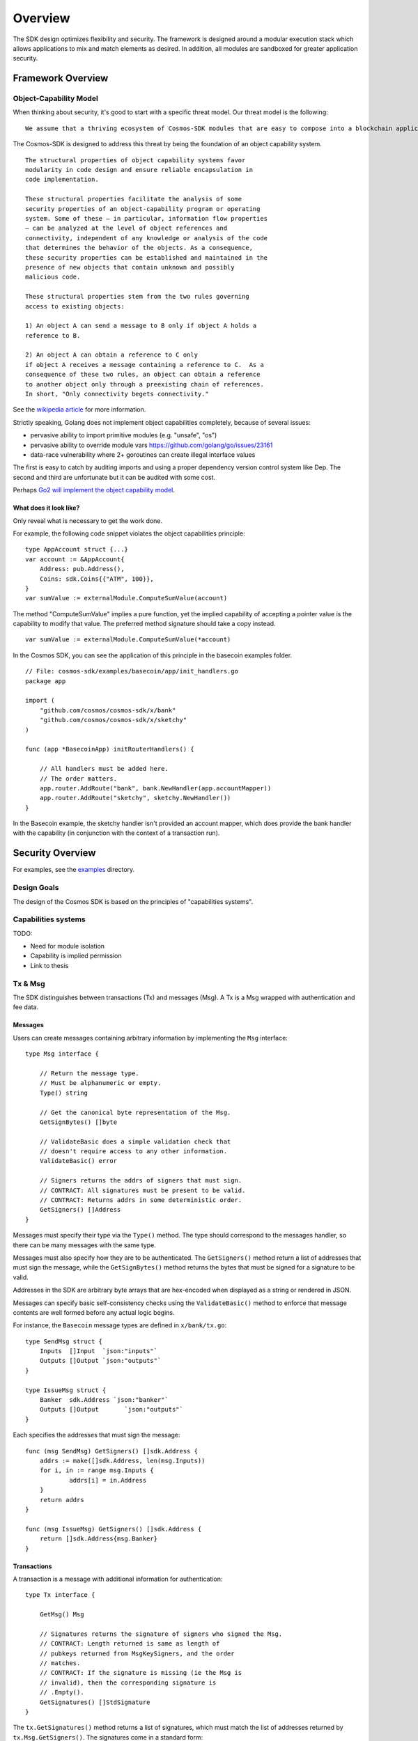 Overview
========

The SDK design optimizes flexibility and security. The
framework is designed around a modular execution stack which allows
applications to mix and match elements as desired. In addition,
all modules are sandboxed for greater application security.

Framework Overview
------------------

Object-Capability Model
~~~~~~~~~~~~~~~~~~~~~~~

When thinking about security, it's good to start with a specific threat model. Our threat model is the following:

::

    We assume that a thriving ecosystem of Cosmos-SDK modules that are easy to compose into a blockchain application will contain faulty or malicious modules.

The Cosmos-SDK is designed to address this threat by being the foundation of an object capability system.

::

    The structural properties of object capability systems favor
    modularity in code design and ensure reliable encapsulation in
    code implementation.

    These structural properties facilitate the analysis of some
    security properties of an object-capability program or operating
    system. Some of these — in particular, information flow properties
    — can be analyzed at the level of object references and
    connectivity, independent of any knowledge or analysis of the code
    that determines the behavior of the objects. As a consequence,
    these security properties can be established and maintained in the
    presence of new objects that contain unknown and possibly
    malicious code.

    These structural properties stem from the two rules governing
    access to existing objects:

    1) An object A can send a message to B only if object A holds a
    reference to B.

    2) An object A can obtain a reference to C only
    if object A receives a message containing a reference to C.  As a
    consequence of these two rules, an object can obtain a reference
    to another object only through a preexisting chain of references.
    In short, "Only connectivity begets connectivity."

See the `wikipedia article <https://en.wikipedia.org/wiki/Object-capability_model>`__ for more information.

Strictly speaking, Golang does not implement object capabilities completely, because of several issues:

* pervasive ability to import primitive modules (e.g. "unsafe", "os")
* pervasive ability to override module vars https://github.com/golang/go/issues/23161
* data-race vulnerability where 2+ goroutines can create illegal interface values

The first is easy to catch by auditing imports and using a proper dependency version control system like Dep.  The second and third are unfortunate but it can be audited with some cost.

Perhaps `Go2 will implement the object capability model <https://github.com/golang/go/issues/23157>`__.

What does it look like?
^^^^^^^^^^^^^^^^^^^^^^^

Only reveal what is necessary to get the work done.

For example, the following code snippet violates the object capabilities principle:

::

    type AppAccount struct {...}
    var account := &AppAccount{
    	Address: pub.Address(),
    	Coins: sdk.Coins{{"ATM", 100}},
    }
    var sumValue := externalModule.ComputeSumValue(account)

The method "ComputeSumValue" implies a pure function, yet the implied capability of accepting a pointer value is the capability to modify that value. The preferred method signature should take a copy instead.

::

    var sumValue := externalModule.ComputeSumValue(*account)

In the Cosmos SDK, you can see the application of this principle in the basecoin examples folder.

::

    // File: cosmos-sdk/examples/basecoin/app/init_handlers.go
    package app
    
    import (
    	"github.com/cosmos/cosmos-sdk/x/bank"
    	"github.com/cosmos/cosmos-sdk/x/sketchy"
    )
    
    func (app *BasecoinApp) initRouterHandlers() {
    
    	// All handlers must be added here.
    	// The order matters.
    	app.router.AddRoute("bank", bank.NewHandler(app.accountMapper))
    	app.router.AddRoute("sketchy", sketchy.NewHandler())
    }

In the Basecoin example, the sketchy handler isn't provided an account mapper, which does provide the bank handler with the capability (in conjunction with the context of a transaction run).

Security Overview
-----------------

For examples, see the `examples <https://github.com/cosmos/cosmos-sdk/tree/develop/examples>`__ directory.

Design Goals
~~~~~~~~~~~~

The design of the Cosmos SDK is based on the principles of "capabilities systems".

Capabilities systems
~~~~~~~~~~~~~~~~~~~~

TODO:

* Need for module isolation
* Capability is implied permission
* Link to thesis

Tx & Msg
~~~~~~~~

The SDK distinguishes between transactions (Tx) and messages
(Msg). A Tx is a Msg wrapped with authentication and fee data.

Messages
^^^^^^^^

Users can create messages containing arbitrary information by
implementing the ``Msg`` interface:

::

    type Msg interface {
    
    	// Return the message type.
    	// Must be alphanumeric or empty.
    	Type() string
    
    	// Get the canonical byte representation of the Msg.
    	GetSignBytes() []byte
    
    	// ValidateBasic does a simple validation check that
    	// doesn't require access to any other information.
    	ValidateBasic() error
    
    	// Signers returns the addrs of signers that must sign.
    	// CONTRACT: All signatures must be present to be valid.
    	// CONTRACT: Returns addrs in some deterministic order.
    	GetSigners() []Address
    }

Messages must specify their type via the ``Type()`` method. The type should
correspond to the messages handler, so there can be many messages with the same
type.

Messages must also specify how they are to be authenticated. The ``GetSigners()``
method return a list of addresses that must sign the message, while the
``GetSignBytes()`` method returns the bytes that must be signed for a signature
to be valid.

Addresses in the SDK are arbitrary byte arrays that are hex-encoded when
displayed as a string or rendered in JSON.

Messages can specify basic self-consistency checks using the ``ValidateBasic()``
method to enforce that message contents are well formed before any actual logic
begins.

For instance, the ``Basecoin`` message types are defined in ``x/bank/tx.go``: 

::

    type SendMsg struct {
    	Inputs  []Input  `json:"inputs"`
    	Outputs []Output `json:"outputs"`
    }
    
    type IssueMsg struct {
    	Banker  sdk.Address `json:"banker"`
    	Outputs []Output       `json:"outputs"`
    }

Each specifies the addresses that must sign the message:

::

    func (msg SendMsg) GetSigners() []sdk.Address {
    	addrs := make([]sdk.Address, len(msg.Inputs))
    	for i, in := range msg.Inputs {
    		addrs[i] = in.Address
    	}
    	return addrs
    }
    
    func (msg IssueMsg) GetSigners() []sdk.Address {
    	return []sdk.Address{msg.Banker}
    }

Transactions
^^^^^^^^^^^^

A transaction is a message with additional information for authentication:

::

    type Tx interface {
    
    	GetMsg() Msg
    
    	// Signatures returns the signature of signers who signed the Msg.
    	// CONTRACT: Length returned is same as length of
    	// pubkeys returned from MsgKeySigners, and the order
    	// matches.
    	// CONTRACT: If the signature is missing (ie the Msg is
    	// invalid), then the corresponding signature is
    	// .Empty().
    	GetSignatures() []StdSignature
    }

The ``tx.GetSignatures()`` method returns a list of signatures, which must match
the list of addresses returned by ``tx.Msg.GetSigners()``. The signatures come in
a standard form:

::

    type StdSignature struct {
    	crypto.PubKey // optional
    	crypto.Signature
    	AccountNumber int64
        Sequence int64
    }

It contains the signature itself, as well as the corresponding account's account and 
sequence numbers.  The sequence number is expected to increment every time a
message is signed by a given account. The account number stays the same and is assigned
when the account is first generated.  These prevent "replay attacks", where
the same message could be executed over and over again.

The ``StdSignature`` can also optionally include the public key for verifying the
signature.  An application can store the public key for each address it knows
about, making it optional to include the public key in the transaction. In the
case of Basecoin, the public key only needs to be included in the first
transaction send by a given account - after that, the public key is forever
stored by the application and can be left out of transactions.

The standard way to create a transaction from a message is to use the ``StdTx``: 

::

    type StdTx struct {
    	Msg
    	Signatures []StdSignature
    }

Encoding and Decoding Transactions
~~~~~~~~~~~~~~~~~~~~~~~~~~~~~~~~~~

Messages and transactions are designed to be generic enough for developers to
specify their own encoding schemes.  This enables the SDK to be used as the
framwork for constructing already specified cryptocurrency state machines, for
instance Ethereum. 

When initializing an application, a developer must specify a ``TxDecoder``
function which determines how an arbitrary byte array should be unmarshalled
into a ``Tx``: 

::

    type TxDecoder func(txBytes []byte) (Tx, error)

In ``Basecoin``, we use the Tendermint wire format and the ``go-amino`` library for
encoding and decoding all message types.  The ``go-amino`` library has the nice
property that it can unmarshal into interface types, but it requires the
relevant types to be registered ahead of type. Registration happens on a
``Codec`` object, so as not to taint the global name space.

For instance, in ``Basecoin``, we wish to register the ``SendMsg`` and ``IssueMsg``
types:

::

    cdc.RegisterInterface((*sdk.Msg)(nil), nil)
    cdc.RegisterConcrete(bank.SendMsg{}, "cosmos-sdk/SendMsg", nil)
    cdc.RegisterConcrete(bank.IssueMsg{}, "cosmos-sdk/IssueMsg", nil)

Note how each concrete type is given a name - these name determine the type's
unique "prefix bytes" during encoding.  A registered type will always use the
same prefix-bytes, regardless of what interface it is satisfying.  For more
details, see the `go-amino documentation <https://github.com/tendermint/go-amino/tree/develop>`__.


MultiStore
~~~~~~~~~~

MultiStore is like a filesystem
^^^^^^^^^^^^^^^^^^^^^^^^^^^^^^^

Mounting an IAVLStore
^^^^^^^^^^^^^^^^^^^^^

TODO:

* IAVLStore: Fast balanced dynamic Merkle store.

  * supports iteration.

* MultiStore: multiple Merkle tree backends in a single store 
  
  * allows using Ethereum Patricia Trie and Tendermint IAVL in same app

* Provide caching for intermediate state during execution of blocks and transactions (including for iteration)
* Historical state pruning and snapshotting.
* Query proofs (existence, absence, range, etc.) on current and retained historical state.

Context
-------

The SDK uses a ``Context`` to propogate common information across functions. The
``Context`` is modelled after the Golang ``context.Context`` object, which has
become ubiquitous in networking middleware and routing applications as a means
to easily propogate request context through handler functions.

The main information stored in the ``Context`` includes the application
MultiStore (see below), the last block header, and the transaction bytes.
Effectively, the context contains all data that may be necessary for processing
a transaction.

Many methods on SDK objects receive a context as the first argument. 

Handler
-------

Transaction processing in the SDK is defined through ``Handler`` functions:

::

    type Handler func(ctx Context, tx Tx) Result

A handler takes a context and a transaction and returns a result.  All
information necessary for processing a transaction should be available in the
context.

While the context holds the entire application state (all referenced from the
root MultiStore), a particular handler only needs a particular kind of access
to a particular store (or two or more). Access to stores is managed using
capabilities keys and mappers.  When a handler is initialized, it is passed a
key or mapper that gives it access to the relevant stores.

::

    // File: cosmos-sdk/examples/basecoin/app/init_stores.go
    app.BaseApp.MountStore(app.capKeyMainStore, sdk.StoreTypeIAVL)
    app.accountMapper = auth.NewAccountMapper(
    	app.capKeyMainStore, // target store
    	&types.AppAccount{}, // prototype
    )
    
    // File: cosmos-sdk/examples/basecoin/app/init_handlers.go
    app.router.AddRoute("bank", bank.NewHandler(app.accountMapper))
    
    // File: cosmos-sdk/x/bank/handler.go
    // NOTE: Technically, NewHandler only needs a CoinMapper
    func NewHandler(am sdk.AccountMapper) sdk.Handler {
    	return func(ctx sdk.Context, msg sdk.Msg) sdk.Result {
    		cm := CoinMapper{am}
    		...
    	}
    }

AnteHandler
-----------

Handling Fee payment
~~~~~~~~~~~~~~~~~~~~

Handling Authentication
~~~~~~~~~~~~~~~~~~~~~~~

Accounts and x/auth
-------------------

sdk.Account
~~~~~~~~~~~

auth.BaseAccount
~~~~~~~~~~~~~~~~

auth.AccountMapper
~~~~~~~~~~~~~~~~~~

Wire codec
----------

Why another codec?
~~~~~~~~~~~~~~~~~~

vs encoding/json
~~~~~~~~~~~~~~~~

vs protobuf
~~~~~~~~~~~

KVStore example
---------------

Basecoin example
----------------

The quintessential SDK application is Basecoin - a simple
multi-asset cryptocurrency.  Basecoin consists of a set of
accounts stored in a Merkle tree, where each account may have
many coins. There are two message types: SendMsg and IssueMsg.
SendMsg allows coins to be sent around, while IssueMsg allows a
set of predefined users to issue new coins.
